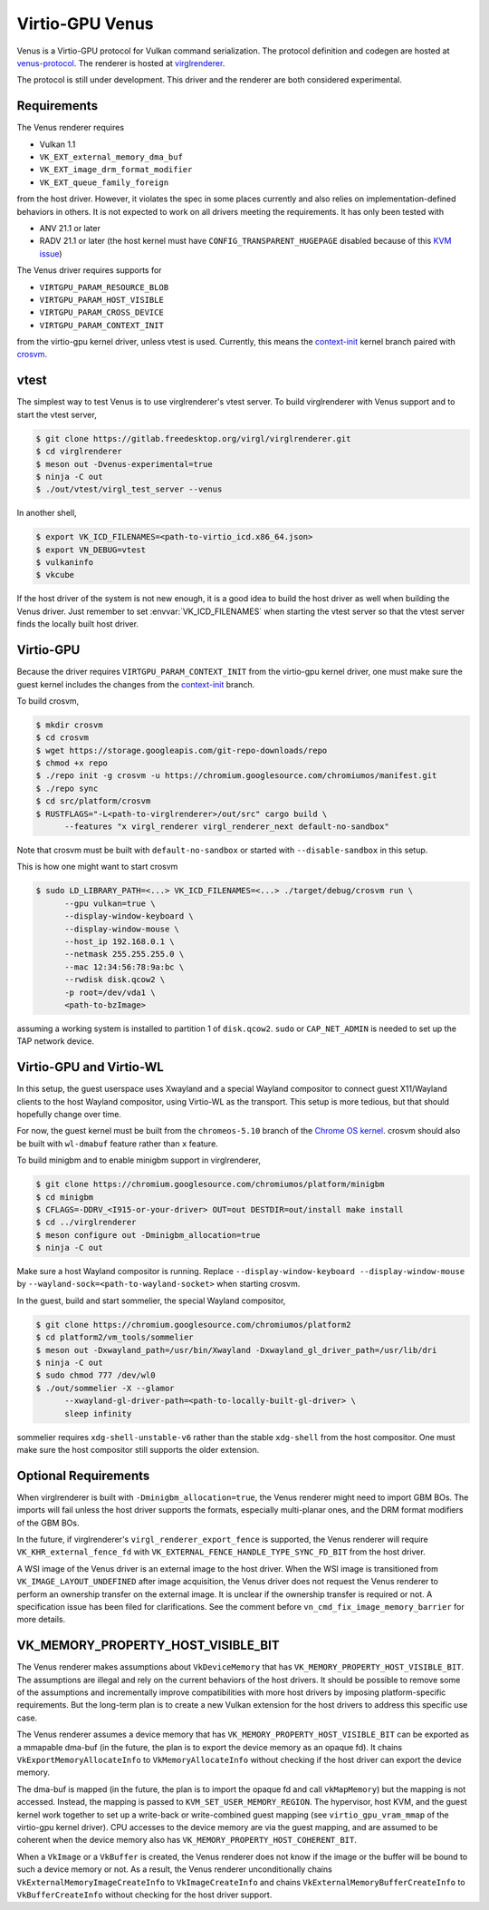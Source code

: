 Virtio-GPU Venus
================

Venus is a Virtio-GPU protocol for Vulkan command serialization.  The protocol
definition and codegen are hosted at `venus-protocol
<https://gitlab.freedesktop.org/olv/venus-protocol>`__.  The renderer is
hosted at `virglrenderer
<https://gitlab.freedesktop.org/virgl/virglrenderer>`__.

The protocol is still under development.  This driver and the renderer are
both considered experimental.

Requirements
------------

The Venus renderer requires

- Vulkan 1.1
- ``VK_EXT_external_memory_dma_buf``
- ``VK_EXT_image_drm_format_modifier``
- ``VK_EXT_queue_family_foreign``

from the host driver.  However, it violates the spec in some places currently
and also relies on implementation-defined behaviors in others.  It is not
expected to work on all drivers meeting the requirements.  It has only been
tested with

- ANV 21.1 or later
- RADV 21.1 or later (the host kernel must have
  ``CONFIG_TRANSPARENT_HUGEPAGE`` disabled because of this `KVM issue
  <https://github.com/google/security-research/security/advisories/GHSA-7wq5-phmq-m584>`__)

The Venus driver requires supports for

- ``VIRTGPU_PARAM_RESOURCE_BLOB``
- ``VIRTGPU_PARAM_HOST_VISIBLE``
- ``VIRTGPU_PARAM_CROSS_DEVICE``
- ``VIRTGPU_PARAM_CONTEXT_INIT``

from the virtio-gpu kernel driver, unless vtest is used.  Currently, this
means the `context-init
<https://gitlab.freedesktop.org/virgl/drm-misc-next/-/tree/context-init>`__
kernel branch paired with `crosvm
<https://chromium.googlesource.com/chromiumos/platform/crosvm>`__.

vtest
-----

The simplest way to test Venus is to use virglrenderer's vtest server.  To
build virglrenderer with Venus support and to start the vtest server,

.. code-block:: console

    $ git clone https://gitlab.freedesktop.org/virgl/virglrenderer.git
    $ cd virglrenderer
    $ meson out -Dvenus-experimental=true
    $ ninja -C out
    $ ./out/vtest/virgl_test_server --venus

In another shell,

.. code-block:: console

    $ export VK_ICD_FILENAMES=<path-to-virtio_icd.x86_64.json>
    $ export VN_DEBUG=vtest
    $ vulkaninfo
    $ vkcube

If the host driver of the system is not new enough, it is a good idea to build
the host driver as well when building the Venus driver.  Just remember to set
:envvar:`VK_ICD_FILENAMES` when starting the vtest server so that the vtest
server finds the locally built host driver.

Virtio-GPU
----------

Because the driver requires ``VIRTGPU_PARAM_CONTEXT_INIT`` from the virtio-gpu
kernel driver, one must make sure the guest kernel includes the changes from
the `context-init
<https://gitlab.freedesktop.org/virgl/drm-misc-next/-/tree/context-init>`__
branch.

To build crosvm,

.. code-block:: console

 $ mkdir crosvm
 $ cd crosvm
 $ wget https://storage.googleapis.com/git-repo-downloads/repo
 $ chmod +x repo
 $ ./repo init -g crosvm -u https://chromium.googlesource.com/chromiumos/manifest.git
 $ ./repo sync
 $ cd src/platform/crosvm
 $ RUSTFLAGS="-L<path-to-virglrenderer>/out/src" cargo build \
       --features "x virgl_renderer virgl_renderer_next default-no-sandbox"

Note that crosvm must be built with ``default-no-sandbox`` or started with
``--disable-sandbox`` in this setup.

This is how one might want to start crosvm

.. code-block:: console

 $ sudo LD_LIBRARY_PATH=<...> VK_ICD_FILENAMES=<...> ./target/debug/crosvm run \
       --gpu vulkan=true \
       --display-window-keyboard \
       --display-window-mouse \
       --host_ip 192.168.0.1 \
       --netmask 255.255.255.0 \
       --mac 12:34:56:78:9a:bc \
       --rwdisk disk.qcow2 \
       -p root=/dev/vda1 \
       <path-to-bzImage>

assuming a working system is installed to partition 1 of ``disk.qcow2``.
``sudo`` or ``CAP_NET_ADMIN`` is needed to set up the TAP network device.

Virtio-GPU and Virtio-WL
------------------------

In this setup, the guest userspace uses Xwayland and a special Wayland
compositor to connect guest X11/Wayland clients to the host Wayland
compositor, using Virtio-WL as the transport.  This setup is more tedious, but
that should hopefully change over time.

For now, the guest kernel must be built from the ``chromeos-5.10`` branch of
the `Chrome OS kernel
<https://chromium.googlesource.com/chromiumos/third_party/kernel>`__.  crosvm
should also be built with ``wl-dmabuf`` feature rather than ``x`` feature.

To build minigbm and to enable minigbm support in virglrenderer,

.. code-block:: console

 $ git clone https://chromium.googlesource.com/chromiumos/platform/minigbm
 $ cd minigbm
 $ CFLAGS=-DDRV_<I915-or-your-driver> OUT=out DESTDIR=out/install make install
 $ cd ../virglrenderer
 $ meson configure out -Dminigbm_allocation=true
 $ ninja -C out

Make sure a host Wayland compositor is running.  Replace
``--display-window-keyboard --display-window-mouse`` by
``--wayland-sock=<path-to-wayland-socket>`` when starting crosvm.

In the guest, build and start sommelier, the special Wayland compositor,

.. code-block:: console

 $ git clone https://chromium.googlesource.com/chromiumos/platform2
 $ cd platform2/vm_tools/sommelier
 $ meson out -Dxwayland_path=/usr/bin/Xwayland -Dxwayland_gl_driver_path=/usr/lib/dri
 $ ninja -C out
 $ sudo chmod 777 /dev/wl0
 $ ./out/sommelier -X --glamor
       --xwayland-gl-driver-path=<path-to-locally-built-gl-driver> \
       sleep infinity

sommelier requires ``xdg-shell-unstable-v6`` rather than the stable
``xdg-shell`` from the host compositor.  One must make sure the host
compositor still supports the older extension.

Optional Requirements
---------------------

When virglrenderer is built with ``-Dminigbm_allocation=true``, the Venus
renderer might need to import GBM BOs.  The imports will fail unless the host
driver supports the formats, especially multi-planar ones, and the DRM format
modifiers of the GBM BOs.

In the future, if virglrenderer's ``virgl_renderer_export_fence`` is
supported, the Venus renderer will require ``VK_KHR_external_fence_fd`` with
``VK_EXTERNAL_FENCE_HANDLE_TYPE_SYNC_FD_BIT`` from the host driver.

A WSI image of the Venus driver is an external image to the host driver.  When
the WSI image is transitioned from ``VK_IMAGE_LAYOUT_UNDEFINED`` after image
acquisition, the Venus driver does not request the Venus renderer to perform
an ownership transfer on the external image.  It is unclear if the ownership
transfer is required or not.  A specification issue has been filed for
clarifications.  See the comment before ``vn_cmd_fix_image_memory_barrier``
for more details.

VK_MEMORY_PROPERTY_HOST_VISIBLE_BIT
-----------------------------------

The Venus renderer makes assumptions about ``VkDeviceMemory`` that has
``VK_MEMORY_PROPERTY_HOST_VISIBLE_BIT``.  The assumptions are illegal and rely
on the current behaviors of the host drivers.  It should be possible to remove
some of the assumptions and incrementally improve compatibilities with more
host drivers by imposing platform-specific requirements.  But the long-term
plan is to create a new Vulkan extension for the host drivers to address this
specific use case.

The Venus renderer assumes a device memory that has
``VK_MEMORY_PROPERTY_HOST_VISIBLE_BIT`` can be exported as a mmapable dma-buf
(in the future, the plan is to export the device memory as an opaque fd).  It
chains ``VkExportMemoryAllocateInfo`` to ``VkMemoryAllocateInfo`` without
checking if the host driver can export the device memory.

The dma-buf is mapped (in the future, the plan is to import the opaque fd and
call ``vkMapMemory``) but the mapping is not accessed.  Instead, the mapping
is passed to ``KVM_SET_USER_MEMORY_REGION``.  The hypervisor, host KVM, and
the guest kernel work together to set up a write-back or write-combined guest
mapping (see ``virtio_gpu_vram_mmap`` of the virtio-gpu kernel driver).  CPU
accesses to the device memory are via the guest mapping, and are assumed to be
coherent when the device memory also has
``VK_MEMORY_PROPERTY_HOST_COHERENT_BIT``.

When a ``VkImage`` or a ``VkBuffer`` is created, the Venus renderer does not
know if the image or the buffer will be bound to such a device memory or not.
As a result, the Venus renderer unconditionally chains
``VkExternalMemoryImageCreateInfo`` to ``VkImageCreateInfo`` and chains
``VkExternalMemoryBufferCreateInfo`` to ``VkBufferCreateInfo`` without
checking for the host driver support.
